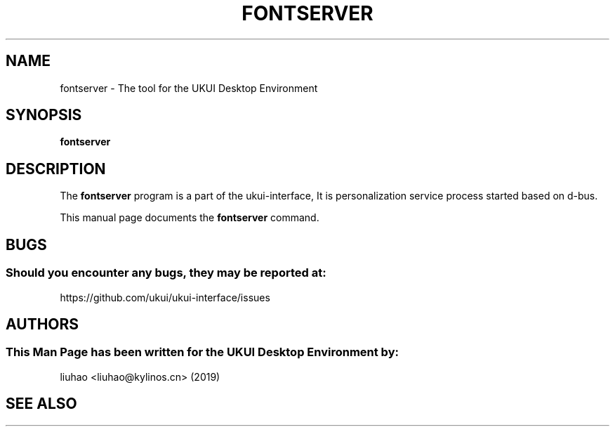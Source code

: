 .\" Man page for fontserver
.TH FONTSERVER 1 "17 September 2019" "UKUI Desktop Environment"
.\" Please adjust this date when revising the manpage.
.\"
.SH "NAME"
fontserver \- The tool for the UKUI Desktop Environment
.SH "SYNOPSIS"
.B fontserver
.SH "DESCRIPTION"
The \fBfontserver\fR program is a part of the ukui-interface, It is personalization service process started based on d-bus.
.PP
This manual page documents the \fBfontserver\fR command.
.P
.SH "BUGS"
.SS Should you encounter any bugs, they may be reported at: 
https://github.com/ukui/ukui-interface/issues
.SH "AUTHORS"
.SS This Man Page has been written for the UKUI Desktop Environment by:
liuhao <liuhao@kylinos.cn> (2019)
.SH "SEE ALSO"
